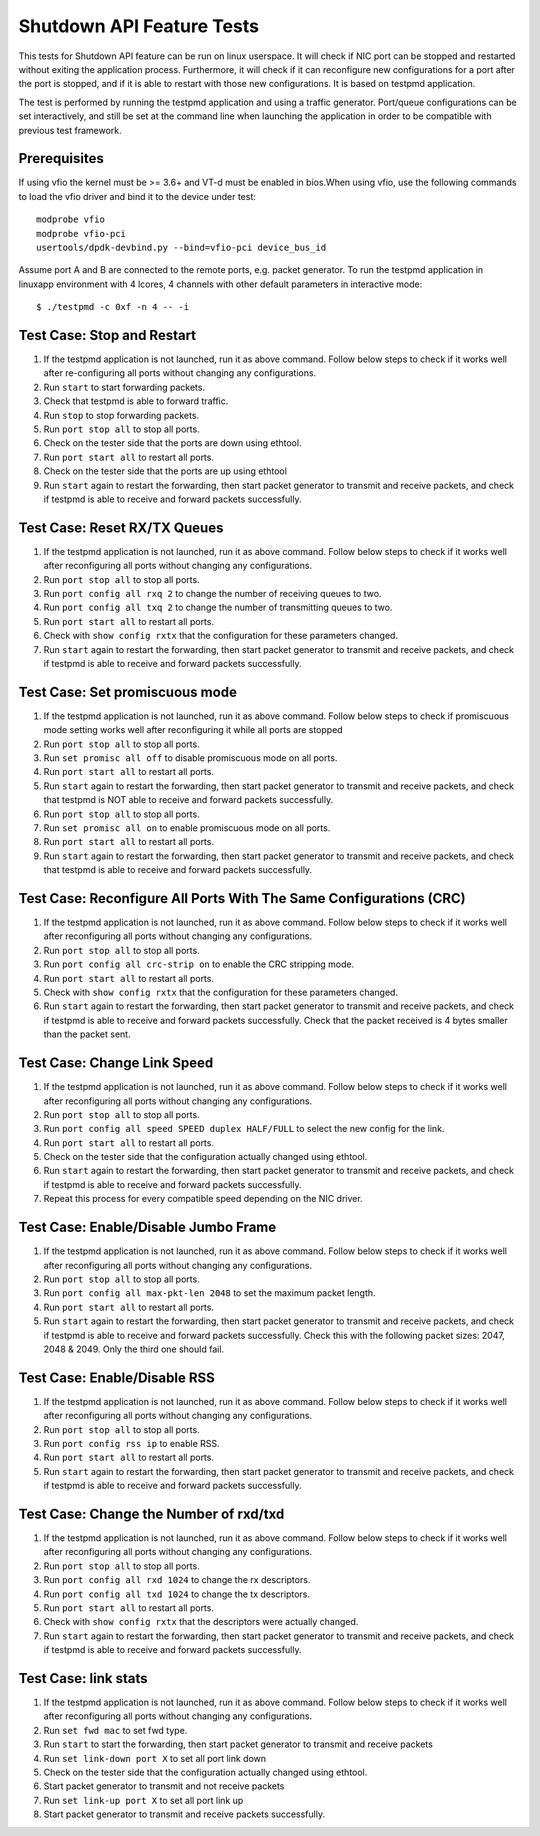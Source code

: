 .. Copyright (c) <2010-2017>, Intel Corporation
   All rights reserved.

   Redistribution and use in source and binary forms, with or without
   modification, are permitted provided that the following conditions
   are met:

   - Redistributions of source code must retain the above copyright
     notice, this list of conditions and the following disclaimer.

   - Redistributions in binary form must reproduce the above copyright
     notice, this list of conditions and the following disclaimer in
     the documentation and/or other materials provided with the
     distribution.

   - Neither the name of Intel Corporation nor the names of its
     contributors may be used to endorse or promote products derived
     from this software without specific prior written permission.

   THIS SOFTWARE IS PROVIDED BY THE COPYRIGHT HOLDERS AND CONTRIBUTORS
   "AS IS" AND ANY EXPRESS OR IMPLIED WARRANTIES, INCLUDING, BUT NOT
   LIMITED TO, THE IMPLIED WARRANTIES OF MERCHANTABILITY AND FITNESS
   FOR A PARTICULAR PURPOSE ARE DISCLAIMED. IN NO EVENT SHALL THE
   COPYRIGHT OWNER OR CONTRIBUTORS BE LIABLE FOR ANY DIRECT, INDIRECT,
   INCIDENTAL, SPECIAL, EXEMPLARY, OR CONSEQUENTIAL DAMAGES
   (INCLUDING, BUT NOT LIMITED TO, PROCUREMENT OF SUBSTITUTE GOODS OR
   SERVICES; LOSS OF USE, DATA, OR PROFITS; OR BUSINESS INTERRUPTION)
   HOWEVER CAUSED AND ON ANY THEORY OF LIABILITY, WHETHER IN CONTRACT,
   STRICT LIABILITY, OR TORT (INCLUDING NEGLIGENCE OR OTHERWISE)
   ARISING IN ANY WAY OUT OF THE USE OF THIS SOFTWARE, EVEN IF ADVISED
   OF THE POSSIBILITY OF SUCH DAMAGE.

==========================
Shutdown API Feature Tests
==========================

This tests for Shutdown API feature can be run on linux userspace. It
will check if NIC port can be stopped and restarted without exiting the
application process. Furthermore, it will check if it can reconfigure
new configurations for a port after the port is stopped, and if it is
able to restart with those new configurations. It is based on testpmd
application.

The test is performed by running the testpmd application and using a
traffic generator. Port/queue configurations can be set interactively,
and still be set at the command line when launching the application in
order to be compatible with previous test framework.

Prerequisites
-------------

If using vfio the kernel must be >= 3.6+ and VT-d must be enabled in bios.When
using vfio, use the following commands to load the vfio driver and bind it
to the device under test::

   modprobe vfio
   modprobe vfio-pci
   usertools/dpdk-devbind.py --bind=vfio-pci device_bus_id

Assume port A and B are connected to the remote ports, e.g. packet generator.
To run the testpmd application in linuxapp environment with 4 lcores,
4 channels with other default parameters in interactive mode::

    $ ./testpmd -c 0xf -n 4 -- -i

Test Case: Stop and Restart
---------------------------

1. If the testpmd application is not launched, run it as above command. Follow
   below steps to check if it works well after re-configuring all ports without
   changing any configurations.
2. Run ``start`` to start forwarding packets.
3. Check that testpmd is able to forward traffic.
4. Run ``stop`` to stop forwarding packets.
5. Run ``port stop all`` to stop all ports.
6. Check on the tester side that the ports are down using ethtool.
7. Run ``port start all`` to restart all ports.
8. Check on the tester side that the ports are up using ethtool
9. Run ``start`` again to restart the forwarding, then start packet generator to
   transmit and receive packets, and check if testpmd is able to receive and
   forward packets successfully.

Test Case: Reset RX/TX Queues
-----------------------------

1. If the testpmd application is not launched, run it as above command. Follow
   below steps to check if it works well after reconfiguring all ports without
   changing any configurations.
2. Run ``port stop all`` to stop all ports.
3. Run ``port config all rxq 2`` to change the number of receiving queues to two.
4. Run ``port config all txq 2`` to change the number of transmitting queues to two.
5. Run ``port start all`` to restart all ports.
6. Check with ``show config rxtx`` that the configuration for these parameters changed.
7. Run ``start`` again to restart the forwarding, then start packet generator to transmit
   and receive packets, and check if testpmd is able to receive and forward packets
   successfully.

Test Case: Set promiscuous mode
-------------------------------

1. If the testpmd application is not launched, run it as above command. Follow
   below steps to check if promiscuous mode setting works well after reconfiguring
   it while all ports are stopped
2. Run ``port stop all`` to stop all ports.
3. Run ``set promisc all off`` to disable promiscuous mode on all ports.
4. Run ``port start all`` to restart all ports.
5. Run ``start`` again to restart the forwarding, then start packet generator to transmit
   and receive packets, and check that testpmd is NOT able to receive and forward packets
   successfully.
6. Run ``port stop all`` to stop all ports.
7. Run ``set promisc all on`` to enable promiscuous mode on all ports.
8. Run ``port start all`` to restart all ports.
9. Run ``start`` again to restart the forwarding, then start packet generator to transmit
   and receive packets, and check that testpmd is able to receive and forward packets
   successfully.

Test Case: Reconfigure All Ports With The Same Configurations (CRC)
-------------------------------------------------------------------

1. If the testpmd application is not launched, run it as above command. Follow
   below steps to check if it works well after reconfiguring all ports without
   changing any configurations.
2. Run ``port stop all`` to stop all ports.
3. Run ``port config all crc-strip on`` to enable the CRC stripping mode.
4. Run ``port start all`` to restart all ports.
5. Check with ``show config rxtx`` that the configuration for these parameters changed.
6. Run ``start`` again to restart the forwarding, then start packet generator to
   transmit and receive packets, and check if testpmd is able to receive and
   forward packets successfully. Check that the packet received is 4 bytes
   smaller than the packet sent.

Test Case: Change Link Speed
----------------------------

1. If the testpmd application is not launched, run it as above command. Follow
   below steps to check if it works well after reconfiguring all ports without
   changing any configurations.
2. Run ``port stop all`` to stop all ports.
3. Run ``port config all speed SPEED duplex HALF/FULL`` to select the new config for the link.
4. Run ``port start all`` to restart all ports.
5. Check on the tester side that the configuration actually changed using ethtool.
6. Run ``start`` again to restart the forwarding, then start packet generator to transmit
   and receive packets, and check if testpmd is able to receive and forward packets
   successfully.
7. Repeat this process for every compatible speed depending on the NIC driver.

Test Case: Enable/Disable Jumbo Frame
-------------------------------------

1. If the testpmd application is not launched, run it as above command. Follow
   below steps to check if it works well after reconfiguring all ports without
   changing any configurations.
2. Run ``port stop all`` to stop all ports.
3. Run ``port config all max-pkt-len 2048`` to set the maximum packet length.
4. Run ``port start all`` to restart all ports.
5. Run ``start`` again to restart the forwarding, then start packet generator to transmit
   and receive packets, and check if testpmd is able to receive and forward packets
   successfully. Check this with the following packet sizes: 2047, 2048 & 2049. Only the third one should fail.

Test Case: Enable/Disable RSS
-----------------------------

1. If the testpmd application is not launched, run it as above command. Follow
   below steps to check if it works well after reconfiguring all ports without
   changing any configurations.
2. Run ``port stop all`` to stop all ports.
3. Run ``port config rss ip`` to enable RSS.
4. Run ``port start all`` to restart all ports.
5. Run ``start`` again to restart the forwarding, then start packet generator to transmit
   and receive packets, and check if testpmd is able to receive and forward packets
   successfully.

Test Case: Change the Number of rxd/txd
---------------------------------------

1. If the testpmd application is not launched, run it as above command. Follow
   below steps to check if it works well after reconfiguring all ports without
   changing any configurations.
2. Run ``port stop all`` to stop all ports.
3. Run ``port config all rxd 1024`` to change the rx descriptors.
4. Run ``port config all txd 1024`` to change the tx descriptors.
5. Run ``port start all`` to restart all ports.
6. Check with ``show config rxtx`` that the descriptors were actually changed.
7. Run ``start`` again to restart the forwarding, then start packet generator to transmit
   and receive packets, and check if testpmd is able to receive and forward packets
   successfully.

Test Case: link stats
---------------------

1. If the testpmd application is not launched, run it as above command. Follow
   below steps to check if it works well after reconfiguring all ports without
   changing any configurations.
2. Run ``set fwd mac`` to set fwd type.
3. Run ``start`` to start the forwarding, then start packet generator to transmit
   and receive packets
4. Run ``set link-down port X`` to set all port link down
5. Check on the tester side that the configuration actually changed using ethtool.
6. Start packet generator to transmit and not receive packets
7. Run ``set link-up port X`` to set all port link up
8. Start packet generator to transmit and receive packets
   successfully.
